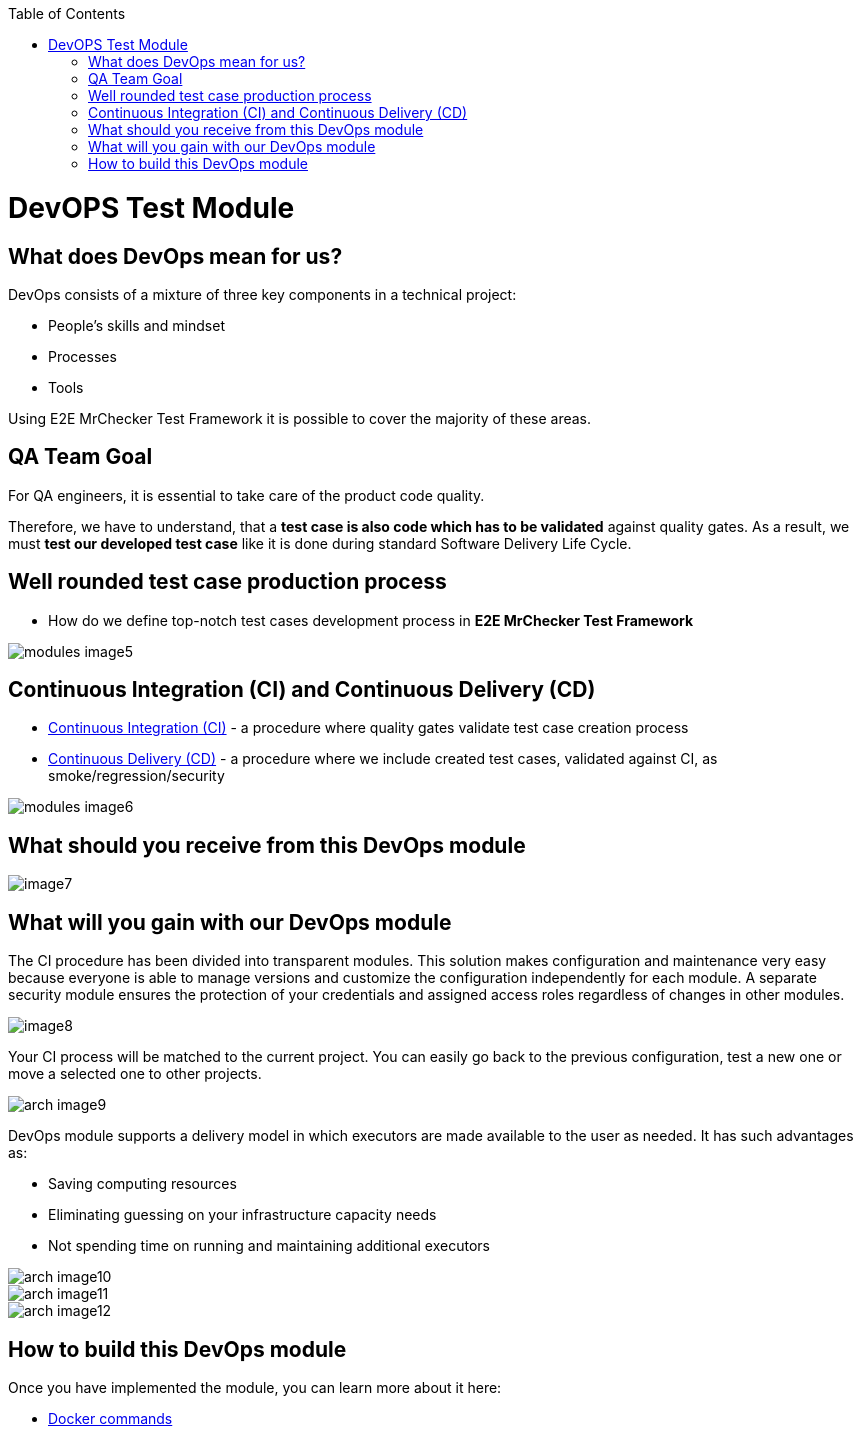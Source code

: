 :toc: macro

ifdef::env-github[]
:tip-caption: :bulb:
:note-caption: :information_source:
:important-caption: :heavy_exclamation_mark:
:caution-caption: :fire:
:warning-caption: :warning:
endif::[]

toc::[]
:idprefix:
:idseparator: -
:reproducible:
:source-highlighter: rouge
:listing-caption: Listing
= DevOPS Test Module

== What does DevOps mean for us?

DevOps consists of a mixture of three key components in a technical project:

* People's skills and mindset
* Processes
* Tools

Using E2E MrChecker Test Framework it is possible to cover the majority of these areas.

== QA Team Goal

For QA engineers, it is essential to take care of the product code quality.

Therefore, we have to understand, that a *test case is also code which has to be validated* against quality gates. As a result, we must *test our developed test case* like it is done during standard Software Delivery Life Cycle.

== Well rounded test case production process

* How do we define top-notch test cases development process in *E2E MrChecker Test Framework*

image::images/modules_image5.png[]

== Continuous Integration (CI) and Continuous Delivery (CD)

* https://github.com/devonfw/devonfw-testing/blob/develop/documentation/Who-Is-MrChecker/Test-Framework-Modules/DevOPS-Test-Module-Continuous-Integration-CI.asciidoc[Continuous Integration (CI)] - a procedure where quality gates validate test case creation process
* https://github.com/devonfw/devonfw-testing/blob/develop/documentation/Who-Is-MrChecker/Test-Framework-Modules/DevOPS-Test-Module-Continuous-Delivery-CD.asciidoc[Continuous Delivery (CD)] - a procedure where we include created test cases, validated against CI, as smoke/regression/security 

image::images/modules_image6.png[]

== What should you receive from this DevOps module

image::images/image7.png[]

== What will you gain with our DevOps module

The CI procedure has been divided into transparent modules. This solution makes configuration and maintenance very easy because everyone is able to manage versions and customize the configuration independently for each module. A separate security module ensures the protection of your credentials and assigned access roles regardless of changes in other modules.

image::images/image8.png[]

Your CI process will be matched to the current project. You can easily go back to the previous configuration, test a new one or move a selected one to other projects.

image::images/arch_image9.png[]

DevOps module supports a delivery model in which executors are made available to the user as needed. It has such advantages as:

* Saving computing resources
* Eliminating guessing on your infrastructure capacity needs
* Not spending time on running and maintaining additional executors

image::images/arch_image10.png[]

image::images/arch_image11.png[]

image::images/arch_image12.png[]

== How to build this DevOps module

Once you have implemented the module, you can learn more about it here:

* https://github.com/devonfw/devonfw-testing/blob/develop/documentation/Who-Is-MrChecker/Test-Framework-Modules/DevOPS-Test-Module-Docker-commands.asciidoc[Docker commands]
